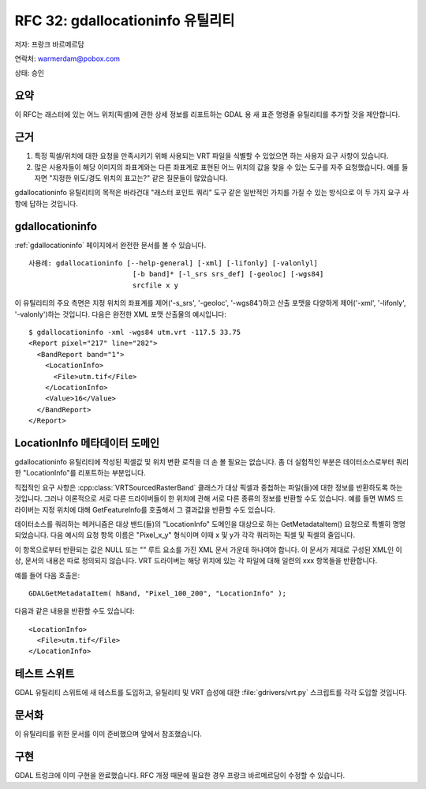 .. _rfc-32:

================================================================================
RFC 32: gdallocationinfo 유틸리티
================================================================================

저자: 프랑크 바르메르담

연락처: warmerdam@pobox.com

상태: 승인

요약
----

이 RFC는 래스터에 있는 어느 위치(픽셀)에 관한 상세 정보를 리포트하는 GDAL 용 새 표준 명령줄 유틸리티를 추가할 것을 제안합니다.

근거
----

1. 특정 픽셀/위치에 대한 요청을 만족시키기 위해 사용되는 VRT 파일을 식별할 수 있었으면 하는 사용자 요구 사항이 있습니다.

2. 많은 사용자들이 해당 이미지의 좌표계와는 다른 좌표계로 표현된 어느 위치의 값을 찾을 수 있는 도구를 자주 요청했습니다. 예를 들자면 "지정한 위도/경도 위치의 표고는?" 같은 질문들이 많았습니다.

gdallocationinfo 유틸리티의 목적은 바라건대 "래스터 포인트 쿼리" 도구 같은 일반적인 가치를 가질 수 있는 방식으로 이 두 가지 요구 사항에 답하는 것입니다.

gdallocationinfo
----------------

:ref:`gdallocationinfo` 페이지에서 완전한 문서를 볼 수 있습니다.

::

   사용례: gdallocationinfo [--help-general] [-xml] [-lifonly] [-valonlyl]
                            [-b band]* [-l_srs srs_def] [-geoloc] [-wgs84]
                            srcfile x y

이 유틸리티의 주요 측면은 지정 위치의 좌표계를 제어('-s_srs', '-geoloc', '-wgs84')하고 산출 포맷을 다양하게 제어('-xml', '-lifonly', '-valonly')하는 것입니다. 다음은 완전한 XML 포맷 산출물의 예시입니다:

::

   $ gdallocationinfo -xml -wgs84 utm.vrt -117.5 33.75
   <Report pixel="217" line="282">
     <BandReport band="1">
       <LocationInfo>
         <File>utm.tif</File>
       </LocationInfo>
       <Value>16</Value>
     </BandReport>
   </Report>

LocationInfo 메타데이터 도메인
------------------------------

gdallocationinfo 유틸리티에 작성된 픽셀값 및 위치 변환 로직을 더 손 볼 필요는 없습니다. 좀 더 실험적인 부분은 데이터소스로부터 쿼리한 "LocationInfo"를 리포트하는 부분입니다.

직접적인 요구 사항은 :cpp:class:`VRTSourcedRasterBand` 클래스가 대상 픽셀과 중첩하는 파일(들)에 대한 정보를 반환하도록 하는 것입니다. 그러나 이론적으로 서로 다른 드라이버들이 한 위치에 관해 서로 다른 종류의 정보를 반환할 수도 있습니다. 예를 들면 WMS 드라이버는 지정 위치에 대해 GetFeatureInfo를 호출해서 그 결과값을 반환할 수도 있습니다.

데이터소스를 쿼리하는 메커니즘은 대상 밴드(들)의 "LocationInfo" 도메인을 대상으로 하는 GetMetadataItem() 요청으로 특별히 명명되었습니다. 다음 예시의 요청 항목 이름은 "Pixel_x_y" 형식이며 이때 x 및 y가 각각 쿼리하는 픽셀 및 픽셀의 줄입니다.

이 항목으로부터 반환되는 값은 NULL 또는 "" 루트 요소를 가진 XML 문서 가운데 하나여야 합니다. 이 문서가 제대로 구성된 XML인 이상, 문서의 내용은 따로 정의되지 않습니다. VRT 드라이버는 해당 위치에 있는 각 파일에 대해 일련의 xxx 항목들을 반환합니다.

예를 들어 다음 호출은:

::

       GDALGetMetadataItem( hBand, "Pixel_100_200", "LocationInfo" );

다음과 같은 내용을 반환할 수도 있습니다:

::

       <LocationInfo>
         <File>utm.tif</File>
       </LocationInfo>

테스트 스위트
-------------

GDAL 유틸리티 스위트에 새 테스트를 도입하고, 유틸리티 및 VRT 습성에 대한 :file:`gdrivers/vrt.py` 스크립트를 각각 도입할 것입니다.

문서화
-------------

이 유틸리티를 위한 문서를 이미 준비했으며 앞에서 참조했습니다.

구현
--------------

GDAL 트렁크에 이미 구현을 완료했습니다. RFC 개정 때문에 필요한 경우 프랑크 바르메르담이 수정할 수 있습니다.

